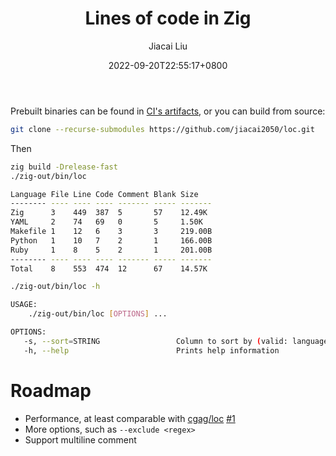 #+TITLE: Lines of code in Zig
#+DATE: 2022-09-20T22:55:17+0800
#+LASTMOD: 2022-09-20T22:55:17+0800
#+AUTHOR: Jiacai Liu
#+EMAIL: dev@liujiacai.net
#+OPTIONS: toc:nil num:nil
#+STARTUP: content

[[https://github.com/jiacai2050/loc/actions/workflows/CI.yml][https://github.com/jiacai2050/loc/actions/workflows/CI.yml/badge.svg]]
[[https://github.com/jiacai2050/loc/actions/workflows/binary.yml][https://github.com/jiacai2050/loc/actions/workflows/binary.yml/badge.svg]]

Prebuilt binaries can be found in [[https://github.com/jiacai2050/loc/actions/workflows/binary.yml][CI's artifacts]], or you can build from source:
#+begin_src bash
git clone --recurse-submodules https://github.com/jiacai2050/loc.git
#+end_src
Then
#+begin_src bash :results verbatim code :exports both
zig build -Drelease-fast
./zig-out/bin/loc
#+end_src

#+RESULTS:
#+begin_src bash
Language File Line Code Comment Blank Size
-------- ---- ---- ---- ------- ----- -------
Zig      3    449  387  5       57    12.49K
YAML     2    74   69   0       5     1.50K
Makefile 1    12   6    3       3     219.00B
Python   1    10   7    2       1     166.00B
Ruby     1    8    5    2       1     201.00B
-------- ---- ---- ---- ------- ----- -------
Total    8    553  474  12      67    14.57K
#+end_src

#+begin_src bash :results verbatim code :exports both
./zig-out/bin/loc -h
#+end_src

#+RESULTS:
#+begin_src bash
 USAGE:
     ./zig-out/bin/loc [OPTIONS] ...

 OPTIONS:
	-s, --sort=STRING                 Column to sort by (valid: language|file|line|code|comment|blank|size)(default: line)
	-h, --help                        Prints help information
#+end_src

* Roadmap
- Performance, at least comparable with [[https://github.com/cgag/loc][cgag/loc]] [[https://github.com/jiacai2050/loc/issues/1][#1]]
- More options, such as =--exclude <regex>=
- Support multiline comment
